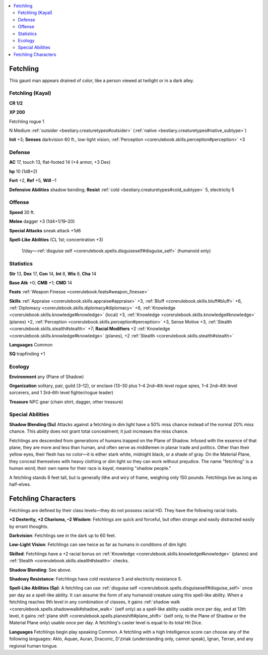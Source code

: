 
.. _`bestiary2.fetchling`:

.. contents:: \ 

.. _`bestiary2.fetchling#fetchling`:

Fetchling
**********

This gaunt man appears drained of color, like a person viewed at twilight or in a dark alley.

.. _`bestiary2.fetchling#fetchling_(kayal)`:

Fetchling (Kayal)
==================

**CR 1/2** 

\ **XP 200**

Fetchling rogue 1

N Medium :ref:`outsider <bestiary.creaturetypes#outsider>`\  (:ref:`native <bestiary.creaturetypes#native_subtype>`\ )

\ **Init**\  +3; \ **Senses**\  darkvision 60 ft., low-light vision; :ref:`Perception <corerulebook.skills.perception#perception>`\  +3

.. _`bestiary2.fetchling#defense`:

Defense
========

\ **AC**\  17, touch 13, flat-footed 14 (+4 armor, +3 Dex)

\ **hp**\  10 (1d8+2)

\ **Fort**\  +2, \ **Ref**\  +5, \ **Will**\  –1

\ **Defensive Abilities**\  shadow bending; \ **Resist**\  :ref:`cold <bestiary.creaturetypes#cold_subtype>`\  5, electricity 5

.. _`bestiary2.fetchling#offense`:

Offense
========

\ **Speed**\  30 ft.

\ **Melee**\  dagger +3 (1d4+1/19–20)

\ **Special Attacks**\  sneak attack +1d6

\ **Spell-Like Abilities**\  (CL 1st; concentration +3)

 1/day—:ref:`disguise self <corerulebook.spells.disguiseself#disguise_self>`\  (humanoid only)

.. _`bestiary2.fetchling#statistics`:

Statistics
===========

\ **Str**\  13, \ **Dex**\  17, \ **Con**\  14, \ **Int**\  8, \ **Wis**\  8, \ **Cha**\  14

\ **Base Atk**\  +0; \ **CMB**\  +1; \ **CMD**\  14

\ **Feats**\  :ref:`Weapon Finesse <corerulebook.feats#weapon_finesse>`

\ **Skills**\  :ref:`Appraise <corerulebook.skills.appraise#appraise>`\  +3, :ref:`Bluff <corerulebook.skills.bluff#bluff>`\  +6, :ref:`Diplomacy <corerulebook.skills.diplomacy#diplomacy>`\  +6, :ref:`Knowledge <corerulebook.skills.knowledge#knowledge>`\  (local) +3, :ref:`Knowledge <corerulebook.skills.knowledge#knowledge>`\  (planes) +2, :ref:`Perception <corerulebook.skills.perception#perception>`\  +3, Sense Motive +3, :ref:`Stealth <corerulebook.skills.stealth#stealth>`\  +7; \ **Racial Modifiers**\  +2 :ref:`Knowledge <corerulebook.skills.knowledge#knowledge>`\  (planes), +2 :ref:`Stealth <corerulebook.skills.stealth#stealth>`

\ **Languages**\  Common

\ **SQ**\  trapfinding +1

.. _`bestiary2.fetchling#ecology`:

Ecology
========

\ **Environment**\  any (Plane of Shadow)

\ **Organization**\  solitary, pair, guild (3–12), or enclave (13–30 plus 1–4 2nd–4th level rogue spies, 1–4 2nd–4th level sorcerers, and 1 3rd–6th level fighter/rogue leader)

\ **Treasure**\  NPC gear (chain shirt, dagger, other treasure)

.. _`bestiary2.fetchling#special_abilities`:

Special Abilities
==================

\ **Shadow Blending (Su)**\  Attacks against a fetchling in dim light have a 50% miss chance instead of the normal 20% miss chance. This ability does not grant total concealment; it just increases the miss chance.

Fetchlings are descended from generations of humans trapped on the Plane of Shadow. Infused with the essence of that plane, they are more and less than human, and often serve as middlemen in planar trade and politics. Other than their yellow eyes, their flesh has no color—it is either stark white, midnight black, or a shade of gray. On the Material Plane, they conceal themselves with heavy clothing or dim light so they can work without prejudice. The name "fetchling" is a human word; their own name for their race is \ *kayal*\ , meaning "shadow people."

A fetchling stands 6 feet tall, but is generally lithe and wiry of frame, weighing only 150 pounds. Fetchlings live as long as half-elves.

.. _`bestiary2.fetchling#fetchling_characters`:

Fetchling Characters
*********************

Fetchlings are defined by their class levels—they do not possess racial HD. They have the following racial traits.

.. _`bestiary2.fetchling#+2_dexterity_+2_charisma_2_wisdom`:

\ **+2 Dexterity, +2 Charisma, –2 Wisdom**\ : Fetchlings are quick and forceful, but often strange and easily distracted easily by errant thoughts.

.. _`bestiary2.fetchling#darkvision`:

\ **Darkvision**\ : Fetchlings see in the dark up to 60 feet.

.. _`bestiary2.fetchling#low_light_vision`:

\ **Low-Light Vision**\ : Fetchlings can see twice as far as humans in conditions of dim light.

.. _`bestiary2.fetchling#skilled`:

\ **Skilled**\ : Fetchlings have a +2 racial bonus on :ref:`Knowledge <corerulebook.skills.knowledge#knowledge>`\  (planes) and :ref:`Stealth <corerulebook.skills.stealth#stealth>`\  checks.

.. _`bestiary2.fetchling#shadow_blending`:

\ **Shadow Blending**\ : See above.

.. _`bestiary2.fetchling#shadowy_resistance`:

\ **Shadowy Resistance**\ : Fetchlings have cold resistance 5 and electricity resistance 5.

.. _`bestiary2.fetchling#spell_like_abilities`:

\ **Spell-Like Abilities (Sp)**\ : A fetchling can use :ref:`disguise self <corerulebook.spells.disguiseself#disguise_self>`\  once per day as a spell-like ability. It can assume the form of any humanoid creature using this spell-like ability. When a fetchling reaches 9th level in any combination of classes, it gains :ref:`shadow walk <corerulebook.spells.shadowwalk#shadow_walk>`\  (self only) as a spell-like ability usable once per day, and at 13th level, it gains :ref:`plane shift <corerulebook.spells.planeshift#plane_shift>`\  (self only, to the Plane of Shadow or the Material Plane only) usable once per day. A fetchling's caster level is equal to its total Hit Dice.

.. _`bestiary2.fetchling#languages`:

\ **Languages**\  Fetchlings begin play speaking Common. A fetchling with a high Intelligence score can choose any of the following languages: Aklo, Aquan, Auran, Draconic, D'ziriak (understanding only, cannot speak), Ignan, Terran, and any regional human tongue.
